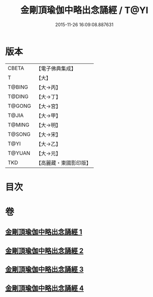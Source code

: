 #+TITLE: 金剛頂瑜伽中略出念誦經 / T@YI
#+DATE: 2015-11-26 16:09:08.887631
* 版本
 |     CBETA|【電子佛典集成】|
 |         T|【大】     |
 |    T@BING|【大→丙】   |
 |    T@DING|【大→丁】   |
 |    T@GONG|【大→宮】   |
 |     T@JIA|【大→甲】   |
 |    T@MING|【大→明】   |
 |    T@SONG|【大→宋】   |
 |      T@YI|【大→乙】   |
 |    T@YUAN|【大→元】   |
 |       TKD|【高麗藏・東國影印版】|

* 目次
* 卷
** [[file:KR6j0030_001.txt][金剛頂瑜伽中略出念誦經 1]]
** [[file:KR6j0030_002.txt][金剛頂瑜伽中略出念誦經 2]]
** [[file:KR6j0030_003.txt][金剛頂瑜伽中略出念誦經 3]]
** [[file:KR6j0030_004.txt][金剛頂瑜伽中略出念誦經 4]]
